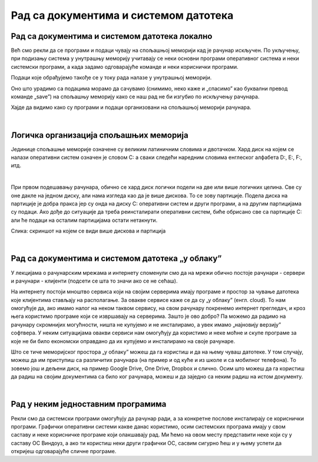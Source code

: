 Рад са документима и системом датотека
======================================


Рад са документима и системом датотека локално
----------------------------------------------


Већ смо рекли да се програми и подаци чувају на спољашњој меморији кад је рачунар искључен. По укључењу, при подизању система у унутрашњу меморију учитавају се неки основни програми оперативног система и неки системски програми, а када задамо одговарајуће команде и неки кориснички програми. 

Подаци које обрађујемо такође се у току рада налазе у унутрашњој меморији.

Оно што урадимо са подацима морамо да сачувамо (снимимо, неко каже и „спасимо” као буквални превод команде „save”) на спољашњу меморију како се наш рад не би изгубио по искључењу рачунара.

Хајде да видимо како су програми и подаци организовани на спољашњој меморији рачунара.

|

Логичка организација спољашњих меморија
---------------------------------------

Јединице спољашње меморије означене су великим латиничним словима и двотачком. Хард диск на којем се налази оперативни систем означен је словом C: а сваки следећи наредним словима енглеског алфабета D:, E:, F:, итд.

.. infonote::
    Сигурно се питаш зашто је кренуло од C а не од А?

    Па и јесте кренуло од А, први PC рачунари направљени‘80-тих година прошлог века имали су једну или две јединице за флопи-диск (дискету), и ако је у њима била такозвана „системска” дискета, систем се подизао са ње, уместо са хард-диска. Наиме увек се при подизању система кретало од „првог доступног слова”. Временом су дискете изашле из употребе, нарочито са појавом USB флеш меморије која је физички мања, већег капацитета и поузданија од дискета. Дискете се више не користе,  али је нама и даље остало да је „Главни” диск у рачунару „C:”

|

При првом подешавању рачунара, обично се хард диск логички подели на две или више логичких целина. Све су оне дакле на једном диску, али нама изгледа као да је више дискова. То се зову партиције. Подела диска на партиције је добра пракса јер су онда на диску C: оперативни систем и други програми, а на другим партицијама су подаци. Ако дође до ситуације да треба реинсталирати оперативни систем, биће обрисано све са партиције C: али ће подаци на осталим партицијама остати нетакнути.

.. image:: ../../_images/11_particije.png
   :width: 450px   
   :align: center

Слика: скриншот на којем се види више дискова и партиција

|

Рад са документима и системом датотека „у облаку”
-------------------------------------------------

У лекцијама о рачунарским мрежама и интернету споменули смо да на мрежи обично постоје рачунари - сервери и рачунари - клијенти (подсети се шта то значи ако се не сећаш).

На интернету постоји мноштво сервиса који на својим серверима имају програме и простор за чување датотека које клијентима стављају на располагање. За овакве сервисе каже се да су „у облаку” (енгл. cloud). 
То нам омогућује да, ако имамо налог на неком таквом сервису, на свом рачунару покренемо интернет прегледач, и кроз њега користимо програме који се извршавају на серверима. Зашто је ово добро? Па можемо да радимо на рачунару скромнијих могућности, ништа не купујемо и не инсталирамо, а увек имамо „најновију верзију” софтвера. У неким ситуацијама овакви сервиси нам омогућују да користимо и неке моћне и скупе програме за које не би било економски оправдано да их купујемо и инсталирамо на своје рачунаре.  

Што се тиче меморијског простора „у облаку” можеш да га користиш и да на њему чуваш датотеке.  У том случају, можеш да им приступиш са различитих рачунара (на пример и од куће и из школе и са мобилног телефона). То зовемо још и дељени диск, на пример  Google Drive, One Drive, Dropbox и слично. Осим што можеш да га користиш да радиш на својим документима са било ког рачунара, можеш и да заједно са неким радиш на истом документу.

|

Рад у неким једноставним програмима
-----------------------------------

Рекли смо да системски програми омогућују да рачунар ради, а за конкретне послове инсталирају се кориснички програми.
Графички оперативни системи какве данас користимо, осим системских програма имају у свом саставу и неке корисничке програме који олакшавају рад. Ми ћемо на овом месту представити неке који су у саставу ОС Виндоуз, а ако ти користиш неки други графички ОС, сасвим сигурно ћеш и у њему успети да откријеш одговарајуће сличне програме.

.. ytpopup:: jW7yqX4sxkU
    :width: 735
    :height: 415
    :align: center

.. questionnote::
    - Преузми на свој рачунар ову слику:  слика са петљиним логом
    
    - Постави ту слику као позадинску слику на десктопу
    
    - Направи у „Моји документи” фасциклу са својим именом
    
    - Покрени бележницу (Notepad) и у њој откуцај две произвољне реченице. Једну латиницом другу ћирилицом, поштујући дигитални правопис.
    
    - Сачувај текстуални документ у својој фасцикли.
    
    - Покрени програм Бојанка (Paint) и нацртај Снешка Белића. 
    
    - Сачувај цртеж у својој фасцикли.
    
    - Распореди на екрану прозоре тако да се види: прозор којим се приказује садржај твоје фасцикле, прозор са текстом, прозор са цртежом, калкулатор у којем су сабрана два бинарна броја, све то „усликај” Алатком за исецање (Одсечак и скица, енгл. Snip and Sketch ), сачувај како .png датотеку и слику пошаљи имејлом свом наставнику на адресу коју ће ти дати наставник.

    - Слика коју ћеш послати наставнику треба да буде налик овој (распоред прозора је наравно произвољан):

    .. image:: ../../_images/11_skrinošt_za_zadatak.png
        :width: 400px   
        :align: center
    

